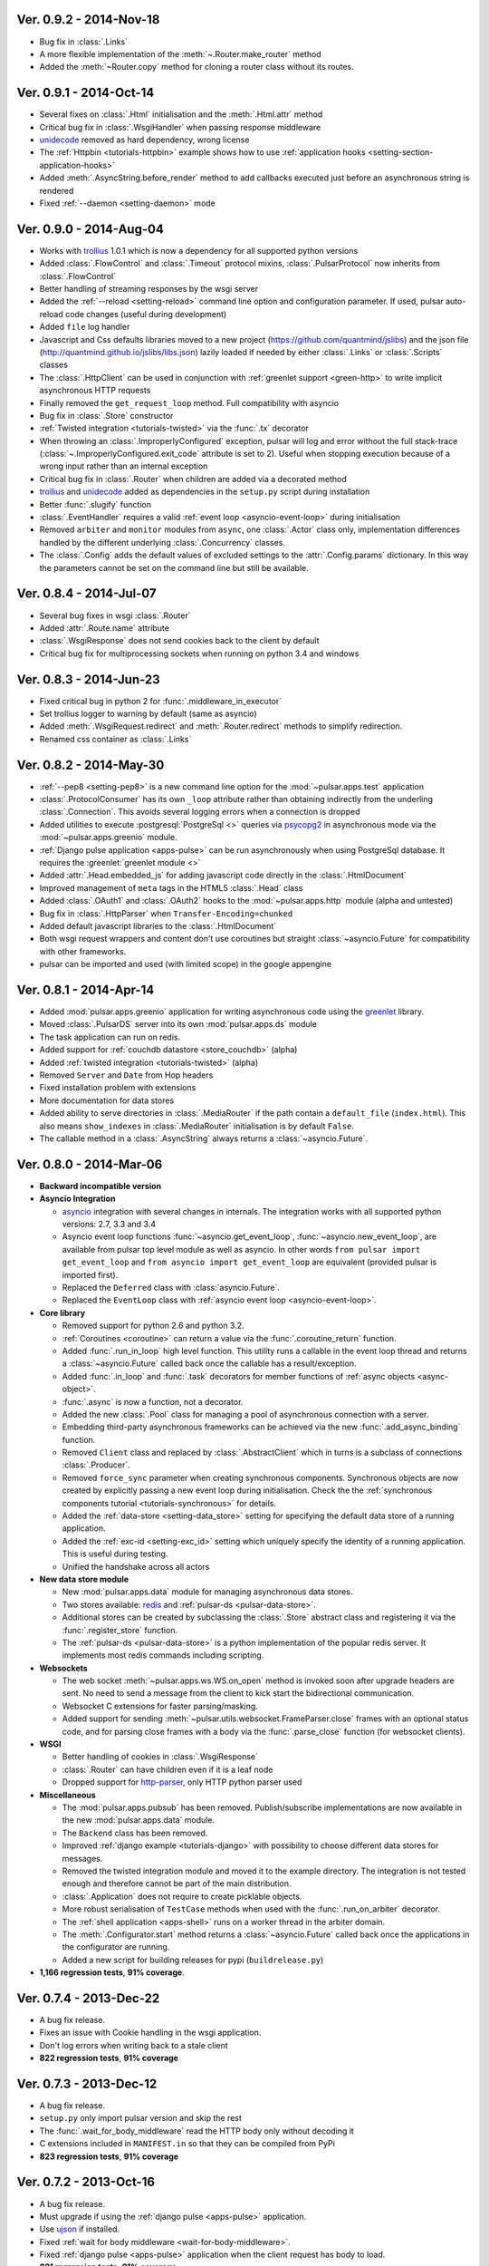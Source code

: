 Ver. 0.9.2 - 2014-Nov-18
===========================
* Bug fix in :class:`.Links`
* A more flexible implementation of the :meth:`~.Router.make_router` method
* Added the :meth:`~Router.copy` method for cloning a router class without
  its routes.

Ver. 0.9.1 - 2014-Oct-14
===========================
* Several fixes on :class:`.Html` initialisation and the :meth:`.Html.attr`
  method
* Critical bug fix in :class:`.WsgiHandler` when passing response middleware
* unidecode_ removed as hard dependency, wrong license
* The :ref:`Httpbin <tutorials-httpbin>` example shows how to
  use :ref:`application hooks <setting-section-application-hooks>`
* Added :meth:`.AsyncString.before_render` method to add callbacks executed
  just before an asynchronous string is rendered
* Fixed :ref:`--daemon <setting-daemon>` mode

Ver. 0.9.0 - 2014-Aug-04
===========================
* Works with trollius_ 1.0.1 which is now a dependency for all supported
  python versions
* Added :class:`.FlowControl` and :class:`.Timeout` protocol mixins,
  :class:`.PulsarProtocol` now inherits from :class:`.FlowControl`
* Better handling of streaming responses by the wsgi server
* Added the :ref:`--reload <setting-reload>` command line option and
  configuration parameter. If used, pulsar auto-reload code changes (useful
  during development)
* Added ``file`` log handler
* Javascript and Css defaults libraries moved to a new project
  (https://github.com/quantmind/jslibs) and the json file
  (http://quantmind.github.io/jslibs/libs.json) lazily loaded if needed by
  either :class:`.Links` or :class:`.Scripts` classes
* The :class:`.HttpClient` can be used in conjunction with
  :ref:`greenlet support <green-http>` to write implicit asynchronous HTTP
  requests
* Finally removed the ``get_request_loop`` method. Full compatibility with
  asyncio
* Bug fix in :class:`.Store` constructor
* :ref:`Twisted integration <tutorials-twisted>` via the :func:`.tx` decorator
* When throwing an :class:`.ImproperlyConfigured` exception, pulsar will log
  and error without the full stack-trace
  (:class:`~.ImproperlyConfigured.exit_code` attribute is set to 2).
  Useful when stopping execution because of a wrong input rather than an
  internal exception
* Critical bug fix in :class:`.Router` when children are added via a decorated
  method
* trollius_ and unidecode_ added as dependencies in the ``setup.py``
  script during installation
* Better :func:`.slugify` function
* :class:`.EventHandler` requires a valid :ref:`event loop <asyncio-event-loop>`
  during initialisation
* Removed ``arbiter`` and ``monitor`` modules from ``async``, one :class:`.Actor`
  class only, implementation differences handled by the different underlying
  :class:`.Concurrency` classes.
* The :class:`.Config` adds the default values of excluded settings to the
  :attr:`.Config.params` dictionary. In this way the parameters cannot be set
  on the command line but still be available.


Ver. 0.8.4 - 2014-Jul-07
===========================
* Several bug fixes in wsgi :class:`.Router`
* Added :attr:`.Route.name` attribute
* :class:`.WsgiResponse` does not send cookies back to the client by default
* Critical bug fix for multiprocessing sockets when running on python 3.4 and
  windows

Ver. 0.8.3 - 2014-Jun-23
===========================
* Fixed critical bug in python 2 for :func:`.middleware_in_executor`
* Set trollius logger to warning by default (same as asyncio)
* Added :meth:`.WsgiRequest.redirect` and :meth:`.Router.redirect` methods
  to simplify redirection.
* Renamed css container as :class:`.Links`

Ver. 0.8.2 - 2014-May-30
===========================
* :ref:`--pep8 <setting-pep8>` is a new command line option for the
  :mod:`~pulsar.apps.test` application
* :class:`.ProtocolConsumer` has its own ``_loop`` attribute rather than
  obtaining indirectly from the underling :class:`.Connection`.
  This avoids several logging errors when a connection is dropped
* Added utilities to execute :postgresql:`PostgreSql <>` queries via
  psycopg2_ in asynchronous mode via the :mod:`~pulsar.apps.greenio` module.
* :ref:`Django pulse application <apps-pulse>` can be run asynchronously
  when using PostgreSql database.
  It requires the :greenlet:`greenlet module <>`
* Added :attr:`.Head.embedded_js` for adding javascript code directly in the
  :class:`.HtmlDocument`
* Improved management of ``meta`` tags in the HTML5 :class:`.Head` class
* Added :class:`.OAuth1` and :class:`.OAuth2` hooks to the
  :mod:`~pulsar.apps.http` module (alpha and untested)
* Bug fix in :class:`.HttpParser` when ``Transfer-Encoding=chunked``
* Added default javascript libraries to the :class:`.HtmlDocument`
* Both wsgi request wrappers and content don't use coroutines but
  straight :class:`~asyncio.Future` for compatibility with other frameworks.
* pulsar can be imported and used (with limited scope) in the google appengine

Ver. 0.8.1 - 2014-Apr-14
===========================
* Added :mod:`pulsar.apps.greenio` application for writing asynchronous code
  using the greenlet_ library.
* Moved :class:`.PulsarDS` server into its own :mod:`pulsar.apps.ds`
  module
* The task application can run on redis.
* Added support for :ref:`couchdb datastore <store_couchdb>` (alpha)
* Added :ref:`twisted integration <tutorials-twisted>` (alpha)
* Removed ``Server`` and ``Date`` from Hop headers
* Fixed installation problem with extensions
* More documentation for data stores
* Added ability to serve directories in :class:`.MediaRouter` if the
  path contain a ``default_file`` (``index.html``). This also means
  ``show_indexes`` in :class:`.MediaRouter` initialisation is by default
  ``False``.
* The callable method in a :class:`.AsyncString` always returns a
  :class:`~asyncio.Future`.

Ver. 0.8.0 - 2014-Mar-06
===========================
* **Backward incompatible version**

* **Asyncio Integration**

  * asyncio_ integration with several changes in internals. The integration
    works with all supported python versions: 2.7, 3.3 and 3.4
  * Asyncio event loop functions :func:`~asyncio.get_event_loop`,
    :func:`~asyncio.new_event_loop`,
    are available from pulsar top level module as well as asyncio.
    In other words ``from pulsar import get_event_loop`` and
    ``from asyncio import get_event_loop`` are equivalent (provided pulsar is
    imported first).
  * Replaced the ``Deferred`` class with :class:`asyncio.Future`.
  * Replaced the ``EventLoop`` class with
    :ref:`asyncio event loop <asyncio-event-loop>`.

* **Core library**

  * Removed support for python 2.6 and python 3.2.
  * :ref:`Coroutines <coroutine>` can return a value via the
    :func:`.coroutine_return` function.
  * Added :func:`.run_in_loop` high level function. This utility
    runs a callable in the event loop thread and returns a
    :class:`~asyncio.Future` called back once the callable has
    a result/exception.
  * Added :func:`.in_loop` and :func:`.task` decorators for
    member functions of :ref:`async objects <async-object>`.
  * :func:`.async` is now a function, not a decorator.
  * Added the new :class:`.Pool` class for managing a pool of asynchronous
    connection with a server.
  * Embedding third-party asynchronous frameworks can be achieved via the
    new :func:`.add_async_binding` function.
  * Removed ``Client`` class and replaced by :class:`.AbstractClient` which
    in turns is a subclass of connections :class:`.Producer`.
  * Removed ``force_sync`` parameter when creating synchronous components.
    Synchronous objects are now created by explicitly passing a new event
    loop during initialisation.
    Check the the :ref:`synchronous components tutorial <tutorials-synchronous>`
    for details.
  * Added the :ref:`data-store <setting-data_store>` setting for specifying
    the default data store of a running application.
  * Added the :ref:`exc-id <setting-exc_id>` setting which uniquely specify
    the identity of a running application. This is useful during testing.
  * Unified the handshake across all actors

* **New data store module**

  * New :mod:`pulsar.apps.data` module for managing asynchronous data stores.
  * Two stores available: redis_ and :ref:`pulsar-ds <pulsar-data-store>`.
  * Additional stores can be created by subclassing the :class:`.Store`
    abstract class and registering it via the :func:`.register_store` function.
  * The :ref:`pulsar-ds <pulsar-data-store>` is a python implementation of
    the popular redis server. It implements most redis commands including
    scripting.

* **Websockets**

  * The web socket :meth:`~pulsar.apps.ws.WS.on_open` method is invoked soon
    after upgrade headers are sent. No need to send a message from the client
    to kick start the bidirectional communication.
  * Websocket C extensions for faster parsing/masking.
  * Added support for sending :meth:`~pulsar.utils.websocket.FrameParser.close`
    frames with an optional status code, and for parsing close frames
    with a body via the :func:`.parse_close` function (for websocket clients).

* **WSGI**

  * Better handling of cookies in :class:`.WsgiResponse`
  * :class:`.Router` can have children even if it is a leaf node
  * Dropped support for http-parser_, only HTTP python parser used

* **Miscellaneous**

  * The :mod:`pulsar.apps.pubsub` has been removed. Publish/subscribe
    implementations are now available in the new :mod:`pulsar.apps.data` module.
  * The ``Backend`` class has been removed.
  * Improved :ref:`django example <tutorials-django>` with possibility to
    choose different data stores for messages.
  * Removed the twisted integration module and moved it to the example directory.
    The integration is not tested enough and therefore cannot be part of the
    main distribution.
  * :class:`.Application` does not require to create picklable objects.
  * More robust serialisation of ``TestCase`` methods when used with the
    :func:`.run_on_arbiter` decorator.
  * The :ref:`shell application <apps-shell>` runs on a worker thread in the
    arbiter domain.
  * The :meth:`.Configurator.start` method returns a :class:`~asyncio.Future`
    called back once the applications in the configurator are running.
  * Added a new script for building releases for pypi (``buildrelease.py``)

* **1,166 regression tests**, **91% coverage**.

Ver. 0.7.4 - 2013-Dec-22
===========================
* A bug fix release.
* Fixes an issue with Cookie handling in the wsgi application.
* Don't log errors when writing back to a stale client
* **822 regression tests**, **91% coverage**

Ver. 0.7.3 - 2013-Dec-12
===========================
* A bug fix release.
* ``setup.py`` only import pulsar version and skip the rest
* The :func:`.wait_for_body_middleware` read the HTTP body only without
  decoding it
* C extensions included in ``MANIFEST.in`` so that they can be compiled from PyPi
* **823 regression tests**, **91% coverage**

Ver. 0.7.2 - 2013-Oct-16
===========================
* A bug fix release.
* Must upgrade if using the :ref:`django pulse <apps-pulse>` application.
* Use ujson_ if installed.
* Fixed :ref:`wait for body middleware <wait-for-body-middleware>`.
* Fixed :ref:`django pulse <apps-pulse>` application when the client request
  has body to load.
* **821 regression tests**, **91% coverage**.

Ver. 0.7.1 - 2013-Oct-14
===========================
* Documentation fixes
* Critical fix in ``setup.py`` for python 2.
* Replaced the favicon in documentation.
* **807 regression tests**, **90% coverage**.

Ver. 0.7.0 - 2013-Oct-13
===========================
* Several improvements and bug fixes in the :ref:`Http Client <apps-http>`
  including:
  * SSL support
  * Proxy and Tunnelling
  * Cookie support
  * File upload

* Code coverage can be turned on by using the ``--coverage`` option. By
  passing in the command line ``--coveralls`` when testing, coverage is
  published to coveralls.io.
* WSGI responses 400 Bad Request to request with no ``Host`` header if the
  request URI is not an absolute URI. Follows the `rfc2616 sec 5.2`_
  guidelines.
* Removed the specialised application worker and monitor classes.
  Use standard actor and monitor with specialised
  :ref:`start hooks <actor-hooks>` instead.
* Removed the global event dispatcher. No longer used. Less global variables
  the better.
* Protocol consumer to handle one request only. Better upgrade method for
  connections.
* Proper handling of secure connections in :ref:`wsgi applications <apps-wsgi>`.
* Added ``accept_content_type`` method to :ref:`WSGI Router <wsgi-router>`.
* Ability to add embedded css rules into the :ref:`head <wsgi-html-head>`
  element of an :ref:`Html document <wsgi-html-document>`.
* Added :class:`.Actor.stream` attribute to write messages without using
  the logger.
* Pass pep8 test.
* **807 regression tests**, **90% coverage**.

.. _`rfc2616 sec 5.2`: http://www.w3.org/Protocols/rfc2616/rfc2616-sec5.html#sec5.2

Ver. 0.6.0 - 2013-Sep-05
===========================
* Several new features, critical bug fixes and increased tests coverage.
* **Core library**:

  * Removed ``is_async`` function. Not used.
  * The :class:`.async` decorator always return a
    :class:`.Deferred`, it never throws.
  * Created the :class:`.Poller` base class for implementing different
    types of event loop pollers. Implementation available for ``epoll``,
    ``kqueue`` and ``select``.
  * Modified :class:`.Failure` implementation to handle one ``exc_info``
    only and better handling of unlogged failures.
  * Added an asynchronous FIFO :class:`.Queue`.
  * Added :func:`.async_while` utility function.
  * Socket servers handle IPV6 addresses.
  * Added :ref:`SSL support <socket-server-ssl>` for socket servers.
  * Tasks throw errors back to the coroutine via the generator ``throw``
    method.
  * 50% Faster :class:`.Deferred` initialisation.
  * Added :meth:`.Deferred.then` method for adding a deferred to a
    deferred's callbacks without affecting the result.

* **Actors**:

  * Added :ref:`--thread_workers <setting-thread_workers>` config option
    for controlling the default number of workers in actor thread pools.
  * New asynchronous :class:`.ThreadPool` for CPU bound operations.
  * :ref:`Actor's hooks can be asynchronous <actor-hooks>`.

* **Applications**:

  * Added ``flush`` method to the
    :ref:`task queue backend <apps-taskqueue-backend>`.
    The metod can be used to remove all tasks and empty the task queue.
  * Better handling of :ref:`non-overlapping jobs <job-non-overlap>`
    in a task queue.
  * Added :ref:`when_exit <setting-when_exit>` application hook.
  * Added :ref:`--io option <setting-selector>` for controlling the default
    selector from python :mod:`selectors` module.
  * Critical bug fix in python 3 WSGI server.
  * Added ``full_route`` and ``rule`` attributes to wsgi Router.
  * Added :ref:`--show_leaks option <setting-show_leaks>`
    for showing a memory leak report after a test run.
  * Added :ref:`-e, --exclude-labels option <setting-exclude_labels>`
    for excluding labels in a test run.
  * Several fixes in the test application.
  * Critical bug fix in python Http parser (4bd8a54_).
  * Bug fix and enhancement of :ref:`Router <wsgi-router>` metaclass. It
    is now possible to overwrite the relative ``position`` of children routes
    via the :ref:`route decorator <wsgi-route-decorator>`.

* **Miscellaneous**:

  * Proxy server example uses the new :class:`.Queue`.
  * Added :mod:`~pulsar.utils.exceptions` documentation.

* **558 regression tests**, **88% coverage**.

.. _4bd8a54: https://github.com/quantmind/pulsar/commit/4bd8a540c4cb7887b65e409fa0f61a36a29590dc

Ver. 0.5.2 - 2013-June-30
==============================
* Introduced the :ref:`Router parameter <tutorial-router>` for propagating
  attributes to children routes. router can also have a ``name`` so that
  they can easily be retrieved via the ``get_route`` method.
* Bug fix in Asynchronous Wsgi String ``__repr__`` method.
* Critical bug fix in Wsgi server when a failure without a stack trace occurs.
* Critical bug fix in WebSocket frame parser.
* WebSocket handlers accept the WebSocket protocol as first argument.
* **448 regression tests**, **87% coverage**.

Ver. 0.5.1 - 2013-June-03
==============================
* Several bug fixes and more docs.
* Fixed ``ThreadPool`` for for python 2.6.
* Added the :func:`.safe_async` function for safely executing synchronous
  and asynchronous callables.
* The :meth:`.Config.get` method never fails. It return the
  ``default`` value if the setting key is not available.
* Improved ``setup.py`` so that it does not log a python 2 module syntax error
  when installing for python 3.
* :ref:`Wsgi Router <wsgi-router>` makes sure that the ``pulsar.cache`` key in
  the ``environ`` does not contain asynchronous data before invoking the
  callable serving the request.
* **443 regression tests**, **87% coverage**.

Ver. 0.5.0 - 2013-May-22
==============================
* This is a major release with considerable amount of internal refactoring.
* **Core library**

  * pep-3156_ implementation.
  * New pep-3156_ compatible :class:`.EventLoop`.
  * Added the :meth:`.Deferred.cancel` method to cancel asynchronous
    callbacks.
  * :class:`.Deferred` accepts a *timeout* as initialisation parameter.
    If a value greater than 0 is given, the deferred will add a timeout to the
    event loop to cancel itself in *timeout* seconds.
  * :class:`.DeferredTask` stops after the first error by default.
    This class replace the old DeferredGenerator and provides a cleaner
    API with inline syntax. Check the
    :ref:`asynchronous components <tutorials-coroutine>` tutorial for
    further information.
  * Added :func:`.async_sleep` function.

* **Actors**

  * :class:`.Actor` internal message passing uses the (unmasked)
    websocket protocol in a bidirectional communication between the
    :class:`.Arbiter` and actors.
  * Spawning and stopping actors is monitored using a timeout set at 5 seconds.
  * Added :mod:`pulsar.async.consts` module for low level pulsar constants.
  * Removed the requestloop attribute, the actor event loop is now accessed
    via the :attr:`.Actor._loop` attribute or via the pep-3156_
    function ``get_event_loop``.

* **Applications**

  * Added ability to add Websocket sub-protocols and extensions.
  * New asynchronous :class:`.HttpClient` with websocket support.
  * Support http-parser_ for faster http protocol parsing.
  * Refactoring of asynchronous :mod:`pulsar.apps.test` application.
  * Added :ref:`Publish/Subscribe application <apps-pubsub>`. The application
    is used in the :ref:`web chat <tutorials-chat>` example.
  * Added :ref:`django application <apps-pulse>` for running a django_
    site using pulsar.
  * :func:`~pulsar.apps.get_application` returns a :ref:`coroutine <coroutine>`
    so that it can be used in any process domain.

* **Initial twisted integration**

  * Introduced in :ref:`this application <tutorials-twisted>`.
  * Added :func:`~.set_async` function which can be used to change
    the asynchronous discovery functions :func:`.maybe_async`
    and :func:`.maybe_failure`. The function is used in the
    implementation of :ref:`twisted integration <tutorials-twisted>` and could
    be used in conjunction with other asynchronous libraries as well.
  * New :ref:`Webmail example application <tutorials-twisted>` using twisted
    IMAP4 protocol implementation.

* Added :class:`.FrozenDict`.
* **444 regression tests**, **87% coverage**.

Ver. 0.4.6 - 2013-Feb-8
==============================
* Added websocket chat example.
* Fixed bug in wsgi parser.
* Log WSGI environ on HTTP response errors.
* Several bug-fixes in tasks application.
* **374 regression tests**, **87% coverage**.

Ver. 0.4.5 - 2013-Jan-27
==============================
* Refactored :class:`pulsar.apps.rpc.JsonProxy` class.
* Websocket does not support any extensions by default.
* **374 regression tests**, **87% coverage**.

Ver. 0.4.4 - 2013-Jan-13
==============================
* Documentation for development version hosted on github.
* Modified :meth:`.Actor.exit` so that it shuts down :attr:`.Actor.mailbox`
  after closing the :attr:`.Actor.requestloop`.
* Fixed bug which prevented :ref:`daemonisation <setting-daemon>` in posix systems.
* Changed the :meth:`.Deferred.result_or_self` method to return the
  *result* when the it is called and no callbacks are available.
  It avoids several unnecessary calls on deeply nested :class:`.Deferred`
  (which sometimes caused maximum recursion depth exceeded).
* Fixed calculator example script.
* **374 regression tests**, **87% coverage**.

Ver. 0.4.3 - 2012-Dec-28
==============================
* Removed the tasks in event loop. A task can only be added by appending
  callbacks or timeouts.
* Fixed critical bug in :class:`.MultiDeferred`.
* Test suite works with multiple test workers.
* Fixed issue #17 on asynchronous shell application.
* Dining philosophers example works on events only.
* Removed obsolete safe_monitor decorator in :mod:`pulsar.apps`.
* **365 regression tests**, **87% coverage**.

Ver. 0.4.2 - 2012-Dec-12
==============================
* Fixed bug in boolean validation.
* Refactored :class:`.TestPlugin` to handle multi-parameters.
* Removed unused code and increased test coverage.
* **338 regression tests**, **86% coverage**.

Ver. 0.4.1 - 2012-Dec-04
==============================
* Test suite can load test from single files as well as directories.
* :func:`.handle_wsgi_error` accepts optional ``content_type``
  and ``encoding`` parameters.
* Fix issue #20, test plugins not included are not available in the command line.
* :class:`.Application` call :meth:`.Config.on_start` before starting.
* **304 regression tests**, **83% coverage**.

Ver. 0.4 - 2012-Nov-19
============================
* Overall refactoring of API and therefore incompatible with previous versions.
* Development status set to ``Beta``.
* Support pypy_ and python 3.3.
* Added the new :mod:`pulsar.utils.httpurl` module for HTTP tools and HTTP
  synchronous and asynchronous clients.
* Refactored :class:`.Deferred` to be more compatible with twisted. You
  can add separate callbacks for handling errors.
* Added :class:`.MultiDeferred` for handling a group of asynchronous
  elements independent from each other.
* The :class:`pulsar.Mailbox` does not derive from :class:`threading.Thread` so
  that the eventloop can be restarted.
* Removed the ``ActorMetaClass``. Remote functions are specified using
  a dictionary.
* Socket and WSGI :class:`.Application` are built on top of the new
  ``AsyncSocketServer`` framework class.
* **303 regression tests**, **83% coverage**.

Ver. 0.3 - 2012-May-03
============================
* Development status set to ``Alpha``.
* This version brings several bug fixes, more tests, more docs, and improvements
  in the :mod:`pulsar.apps.tasks` application.
* Added :meth:`.Job.send_to_queue` method for allowing
  :class:`.Task` to create new tasks.
* The current :class:`.Actor` is always available on the current thread
  ``actor`` attribute.
* Trap errors in :meth:`pulsar.IOLoop.do_loop_tasks` to avoid having monitors
  crashing the arbiter.
* Added :func:`pulsar.system.system_info` function which returns system information
  regarding a running process. It requires psutil_.
* Added global :func:`.spawn` and :func:`.send` functions for
  creating and communicating between :class:`.Actor`.
* Fixed critical bug in :meth:`pulsar.net.HttpResponse.default_headers`.
* Added :meth:`pulsar.utils.http.Headers.pop` method.
* Allow :attr:`pulsar.apps.tasks.Job.can_overlap` to be a callable.
* Added :attr:`pulsar.apps.tasks.Job.doc_syntax` attribute which defaults to
  ``"markdown"``.
* :class:`.Application` can specify a version which overrides
  :attr:`pulsar.__version__`.
* Added Profile test plugin to :ref:`test application <apps-test>`.
* Task scheduler check for expired tasks via the
  :meth:`pulsar.apps.tasks.Task.check_unready_tasks` method.
* PEP 386-compliant version number.
* Setup does not fail when C extensions fail to compile.
* **95 regression tests**, **75% coverage**.

Ver. 0.2.1 - 2011-Dec-18
=======================================
* Catch errors in :func:`pulsar.apps.test.run_on_arbiter`.
* Added new setting for configuring http responses when an unhandled error
  occurs (Issue #7).
* It is possible to access the actor :attr:`.Actor.ioloop` form the
  current thread ``ioloop`` attribute.
* Removed outbox and replaced inbox with :attr:`Actor.mailbox`.
* windowsservice wrapper handle pulsar command lines options.
* Modified the WsgiResponse handling of streamed content.
* Tests can be run in python 2.6 if ``unittest2`` package is installed.
* Fixed chunked transfer encoding.
* Fixed critical bug in socket server :class:`pulsar.Mailbox`. Each client connections
  has its own buffer.
* **71 regression tests**

Ver. 0.2.0 - 2011-Nov-05
=======================================
* A more stable pre-alpha release with overall code refactoring and a lot
  more documentation.
* Fully asynchronous applications.
* Complete re-design of :mod:`pulsar.apps.test` application.
* Added :class:`.Mailbox` classes for handling message passing between actors.
* Added :mod:`pulsar.apps.ws`, an asynchronous websocket application for pulsar.
* Created the :mod:`pulsar.net` module for internet primitive.
* Added a wrapper class for using pulsar with windows services.
* Removed the `pulsar.worker` module.
* Moved `http.rpc` module to `apps`.
* Introduced context manager for `pulsar.apps.tasks` to handle logs and exceptions.
* **61 regression tests**

Ver. 0.1.0 - 2011-Aug-24
=======================================

* First (very) pre-alpha release.
* Working for python 2.6 and up, including python 3.
* Five different applications: HTTP server, RPC server, distributed task queue,
  asynchronous test suite and asynchronous shell.
* **35 regression tests**

.. _psutil: http://code.google.com/p/psutil/
.. _pypy: http://pypy.org/
.. _pep-3156: http://www.python.org/dev/peps/pep-3156/
.. _http-parser: https://github.com/benoitc/http-parser
.. _django: https://www.djangoproject.com/
.. _redis: http://redis.io/
.. _redis-py: https://github.com/andymccurdy/redis-py
.. _ujson: https://pypi.python.org/pypi/ujson
.. _asyncio: http://www.python.org/dev/peps/pep-3156/
.. _cauchdb: http://couchdb.apache.org/
.. _greenlet: http://greenlet.readthedocs.org/
.. _psycopg2: http://pythonhosted.org/psycopg2/
.. _trollius: http://trollius.readthedocs.org/
.. _unidecode: https://pypi.python.org/pypi/Unidecode
